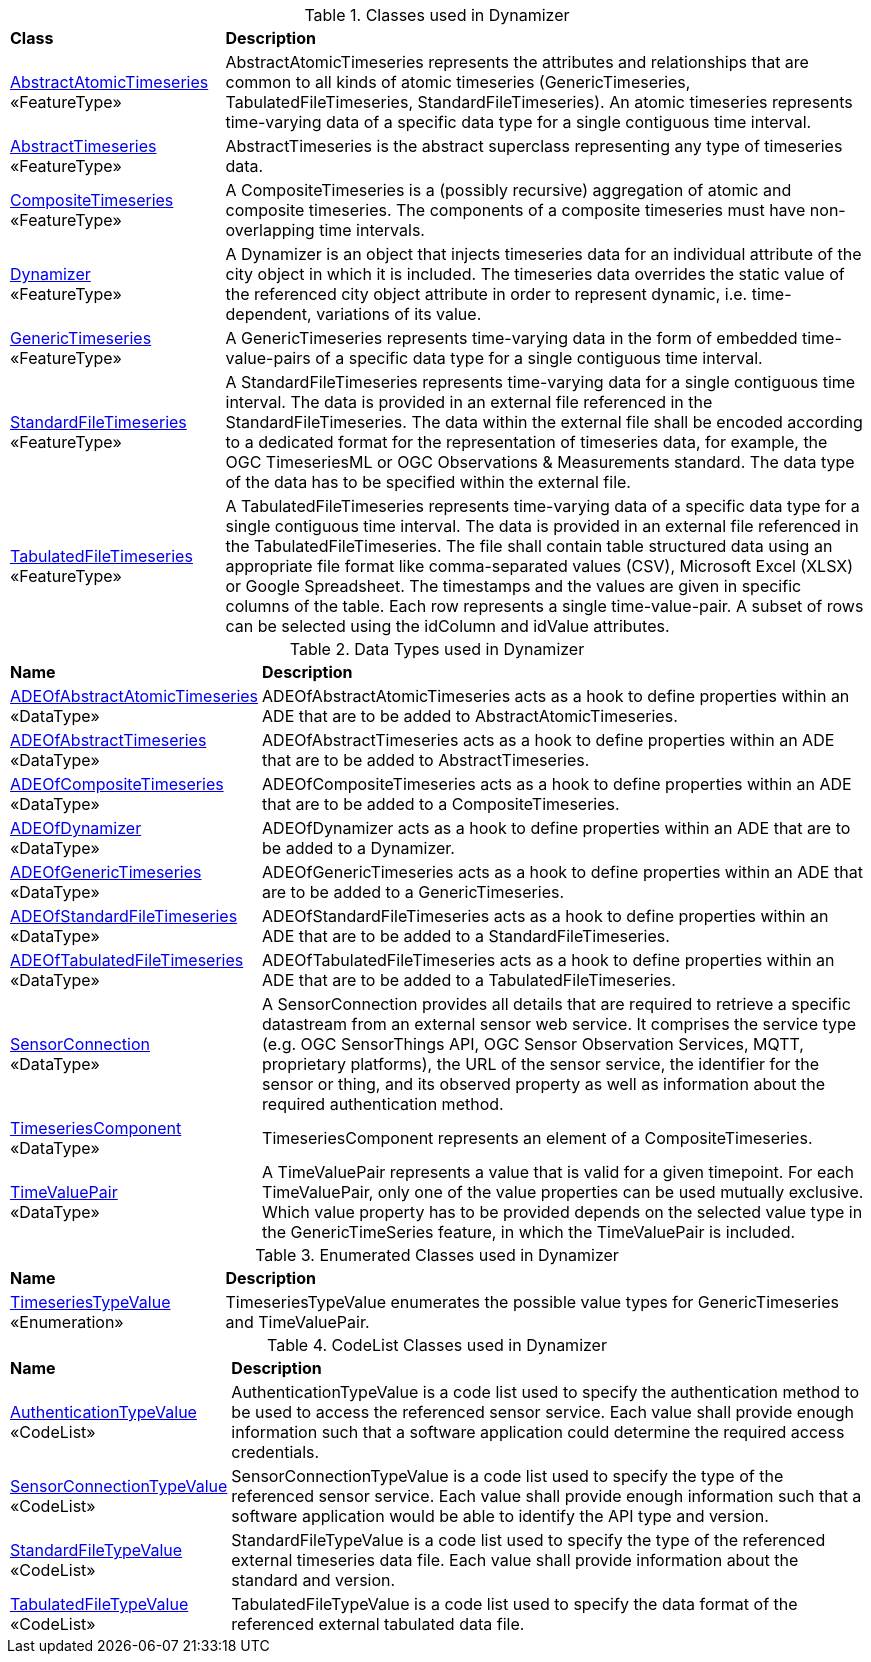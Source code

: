[[Dynamizer-class-table]]
.Classes used in Dynamizer
[cols="2,6",options="headers"]
|===
^|*Class* ^|*Description*
|<<AbstractAtomicTimeseries-section,AbstractAtomicTimeseries>> +
 «FeatureType»  |AbstractAtomicTimeseries represents the attributes and relationships that are common to all kinds of atomic timeseries (GenericTimeseries, TabulatedFileTimeseries, StandardFileTimeseries). An atomic timeseries represents time-varying data of a specific data type for a single contiguous time interval.
|<<AbstractTimeseries-section,AbstractTimeseries>> +
 «FeatureType»  |AbstractTimeseries is the abstract superclass representing any type of timeseries data.
|<<CompositeTimeseries-section,CompositeTimeseries>> +
 «FeatureType»  |A CompositeTimeseries is a (possibly recursive) aggregation of atomic and composite timeseries. The components of a composite timeseries must have non-overlapping time intervals.
|<<Dynamizer-section,Dynamizer>> +
 «FeatureType»  |A Dynamizer is an object that injects timeseries data for an individual attribute of the city object in which it is included. The timeseries data overrides the static value of the referenced city object attribute in order to represent dynamic, i.e. time-dependent, variations of its value.
|<<GenericTimeseries-section,GenericTimeseries>> +
 «FeatureType»  |A GenericTimeseries represents time-varying data in the form of embedded time-value-pairs of a specific data type for a single contiguous time interval.
|<<StandardFileTimeseries-section,StandardFileTimeseries>> +
 «FeatureType»  |A StandardFileTimeseries represents time-varying data for a single contiguous time interval. The data is provided in an external file referenced in the StandardFileTimeseries. The data within the external file shall be encoded according to a dedicated format for the representation of timeseries data, for example, the OGC TimeseriesML or OGC Observations & Measurements standard. The data type of the data has to be specified within the external file.
|<<TabulatedFileTimeseries-section,TabulatedFileTimeseries>> +
 «FeatureType»  |A TabulatedFileTimeseries represents time-varying data of a specific data type for a single contiguous time interval. The data is provided in an external file referenced in the TabulatedFileTimeseries. The file shall contain table structured data using an appropriate file format like comma-separated values (CSV), Microsoft Excel (XLSX) or Google Spreadsheet. The timestamps and the values are given in specific columns of the table. Each row represents a single time-value-pair. A subset of rows can be selected using the idColumn and idValue attributes.
|===

[[Dynamizer-datatypes-table]]
.Data Types used in Dynamizer
[cols="2,6",options="headers"]
|===
^|*Name* ^|*Description*
|<<ADEOfAbstractAtomicTimeseries-section,ADEOfAbstractAtomicTimeseries>> +
 «DataType»  |ADEOfAbstractAtomicTimeseries acts as a hook to define properties within an ADE that are to be added to AbstractAtomicTimeseries.
|<<ADEOfAbstractTimeseries-section,ADEOfAbstractTimeseries>> +
 «DataType»  |ADEOfAbstractTimeseries acts as a hook to define properties within an ADE that are to be added to AbstractTimeseries.
|<<ADEOfCompositeTimeseries-section,ADEOfCompositeTimeseries>> +
 «DataType»  |ADEOfCompositeTimeseries acts as a hook to define properties within an ADE that are to be added to a CompositeTimeseries.
|<<ADEOfDynamizer-section,ADEOfDynamizer>> +
 «DataType»  |ADEOfDynamizer acts as a hook to define properties within an ADE that are to be added to a Dynamizer.
|<<ADEOfGenericTimeseries-section,ADEOfGenericTimeseries>> +
 «DataType»  |ADEOfGenericTimeseries acts as a hook to define properties within an ADE that are to be added to a GenericTimeseries.
|<<ADEOfStandardFileTimeseries-section,ADEOfStandardFileTimeseries>> +
 «DataType»  |ADEOfStandardFileTimeseries acts as a hook to define properties within an ADE that are to be added to a StandardFileTimeseries.
|<<ADEOfTabulatedFileTimeseries-section,ADEOfTabulatedFileTimeseries>> +
 «DataType»  |ADEOfTabulatedFileTimeseries acts as a hook to define properties within an ADE that are to be added to a TabulatedFileTimeseries.
|<<SensorConnection-section,SensorConnection>> +
 «DataType»  |A SensorConnection provides all details that are required to retrieve a specific datastream from an external sensor web service. It comprises the service type (e.g. OGC SensorThings API, OGC Sensor Observation Services, MQTT, proprietary platforms), the URL of the sensor service, the identifier for the sensor or thing, and its observed property as well as information about the required authentication method.
|<<TimeseriesComponent-section,TimeseriesComponent>> +
 «DataType»  |TimeseriesComponent represents an element of a CompositeTimeseries.
|<<TimeValuePair-section,TimeValuePair>> +
 «DataType»  |A TimeValuePair represents a value that is valid for a given timepoint. For each TimeValuePair, only one of the value properties can be used mutually exclusive. Which value property has to be provided depends on the selected value type in the GenericTimeSeries feature, in which the TimeValuePair is included.
|===

[[Dynamizer-enumeration-table]]
.Enumerated Classes used in Dynamizer
[cols="2,6",options="headers"]
|===
^|*Name* ^|*Description*
|<<TimeseriesTypeValue-section,TimeseriesTypeValue>> +
 «Enumeration» |TimeseriesTypeValue enumerates the possible value types for GenericTimeseries and TimeValuePair.
|===

[[Dynamizer-codelist-table]]
.CodeList Classes used in Dynamizer
[cols="2,6",options="headers"]
|===
^|*Name* ^|*Description*
|<<AuthenticationTypeValue-section,AuthenticationTypeValue>> +
 «CodeList»  |AuthenticationTypeValue is a code list used to specify the authentication method to be used to access the referenced sensor service. Each value shall provide enough information such that a software application could determine the required access credentials.
|<<SensorConnectionTypeValue-section,SensorConnectionTypeValue>> +
 «CodeList»  |SensorConnectionTypeValue is a code list used to specify the type of the referenced sensor service. Each value shall provide enough information such that a software application would be able to identify the API type and version.
|<<StandardFileTypeValue-section,StandardFileTypeValue>> +
 «CodeList»  |StandardFileTypeValue is a code list used to specify the type of the referenced external timeseries data file. Each value shall provide information about the standard and version.
|<<TabulatedFileTypeValue-section,TabulatedFileTypeValue>> +
 «CodeList»  |TabulatedFileTypeValue is a code list used to specify the data format of the referenced external tabulated data file.
|===  
